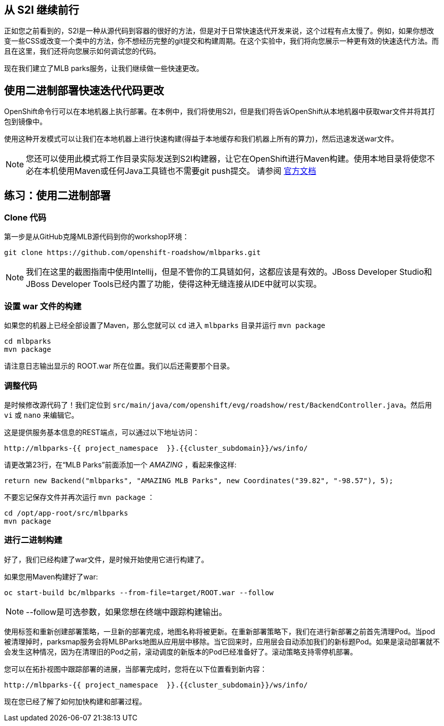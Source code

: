 == 从 S2I 继续前行
正如您之前看到的，S2I是一种从源代码到容器的很好的方法，但是对于日常快速迭代开发来说，这个过程有点太慢了。例如，如果你想改变一些CSS或改变一个类中的方法，你不想经历完整的git提交和构建周期。在这个实验中，我们将向您展示一种更有效的快速迭代方法。而且在这里，我们还将向您展示如何调试您的代码。

现在我们建立了MLB parks服务，让我们继续做一些快速更改。

== 使用二进制部署快速迭代代码更改

OpenShift命令行可以在本地机器上执行部署。在本例中，我们将使用S2I，但是我们将告诉OpenShift从本地机器中获取war文件并将其打包到镜像中。

使用这种开发模式可以让我们在本地机器上进行快速构建(得益于本地缓存和我们机器上所有的算力)，然后迅速发送war文件。

NOTE: 您还可以使用此模式将工作目录实际发送到S2I构建器，让它在OpenShift进行Maven构建。使用本地目录将使您不必在本机使用Maven或任何Java工具链也不需要git push提交。 请参阅 https://{{DOCS_URL}}/dev_guide/dev_tutorials/binary_builds.html[官方文档]


== 练习：使用二进制部署

=== Clone 代码
第一步是从GitHub克隆MLB源代码到你的workshop环境：

[source,bash,role=execute-1]
----
git clone https://github.com/openshift-roadshow/mlbparks.git
----

NOTE: 我们在这里的截图指南中使用Intellij，但是不管你的工具链如何，这都应该是有效的。JBoss Developer Studio和JBoss Developer Tools已经内置了功能，使得这种无缝连接从IDE中就可以实现。

=== 设置 war 文件的构建
如果您的机器上已经全部设置了Maven，那么您就可以 `cd` 进入 `mlbparks` 目录并运行 `mvn package`


[source,bash,role=execute-1]
----
cd mlbparks
mvn package
----

请注意日志输出显示的 ROOT.war 所在位置。我们以后还需要那个目录。


=== 调整代码
是时候修改源代码了！我们定位到 `src/main/java/com/openshift/evg/roadshow/rest/BackendController.java`。然后用 `vi` 或 `nano` 来编辑它。

这是提供服务基本信息的REST端点，可以通过以下地址访问：

[source,bash,role=copypaste]
----
http://mlbparks-{{ project_namespace  }}.{{cluster_subdomain}}/ws/info/
----

请更改第23行，在“MLB Parks”前面添加一个 _AMAZING_ ，看起来像这样:

[source,java]
----
return new Backend("mlbparks", "AMAZING MLB Parks", new Coordinates("39.82", "-98.57"), 5);
----

不要忘记保存文件并再次运行 `mvn package` ：

[source,bash,role=execute-1]
----
cd /opt/app-root/src/mlbparks
mvn package
----

=== 进行二进制构建

好了，我们已经构建了war文件，是时候开始使用它进行构建了。

如果您用Maven构建好了war:

[source,bash,role=execute-1]
----
oc start-build bc/mlbparks --from-file=target/ROOT.war --follow
----

NOTE: --follow是可选参数，如果您想在终端中跟踪构建输出。

使用标签和重新创建部署策略，一旦新的部署完成，地图名称将被更新。在重新部署策略下，我们在进行新部署之前首先清理Pod。当pod被清理掉时，parksmap服务会将MLBParks地图从应用层中移除。当它回来时，应用层会自动添加我们的新标题Pod。如果是滚动部署就不会发生这种情况，因为在清理旧的Pod之前，滚动调度的新版本的Pod已经准备好了。滚动策略支持零停机部署。

您可以在拓扑视图中跟踪部署的进展，当部署完成时，您将在以下位置看到新内容：

[source,bash,role=copypaste]
----
http://mlbparks-{{ project_namespace  }}.{{cluster_subdomain}}/ws/info/
----

现在您已经了解了如何加快构建和部署过程。
